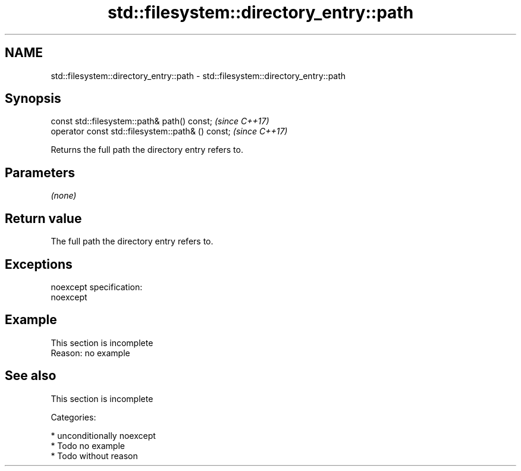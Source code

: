 .TH std::filesystem::directory_entry::path 3 "2017.04.02" "http://cppreference.com" "C++ Standard Libary"
.SH NAME
std::filesystem::directory_entry::path \- std::filesystem::directory_entry::path

.SH Synopsis
   const std::filesystem::path& path() const;       \fI(since C++17)\fP
   operator const std::filesystem::path& () const;  \fI(since C++17)\fP

   Returns the full path the directory entry refers to.

.SH Parameters

   \fI(none)\fP

.SH Return value

   The full path the directory entry refers to.

.SH Exceptions

   noexcept specification:  
   noexcept
     

.SH Example

    This section is incomplete
    Reason: no example

.SH See also

    This section is incomplete

   Categories:

     * unconditionally noexcept
     * Todo no example
     * Todo without reason
